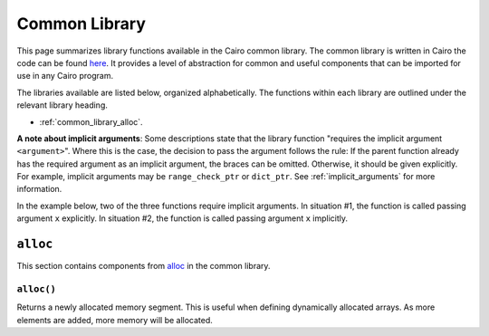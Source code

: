 Common Library
==============

This page summarizes library functions available in the Cairo common library.
The common library is written in Cairo the code can be found
`here
<https://github.com/starkware-libs/cairo-lang/tree/master/src/starkware/cairo/common>`_. It
provides a level of abstraction for common and useful components that can be imported
for use in any Cairo program.

The libraries available are listed below, organized alphabetically. The functions
within each library are outlined under the relevant library heading.

-   :ref:`common_library_alloc`.

..  TODO (perama, 16/06/2021): Move the link above when the section is complete.
    -   :ref:`common_library_cairo_builtins`
    -   :ref:`common_library_default_dict`
    -   :ref:`common_library_dict`
    -   :ref:`common_library_dict_access`
    -   :ref:`common_library_find_element`
    -   :ref:`common_library_hash`
    -   :ref:`common_library_hash_chain`
    -   :ref:`common_library_hash_state`
    -   :ref:`common_library_invoke`
    -   :ref:`common_library_math`
    -   :ref:`common_library_memcpy`
    -   :ref:`common_library_merkle_multi_update`
    -   :ref:`common_library_merkle_update`
    -   :ref:`common_library_registers`
    -   :ref:`common_library_serialize`
    -   :ref:`common_library_set`
    -   :ref:`common_library_signature`
    -   :ref:`common_library_small_merkle_tree`
    -   :ref:`common_library_squash_dict`
    -   :ref:`common_library_uint256`

**A note about implicit arguments**: Some descriptions state that the library function
"requires the implicit argument ``<argument>``". Where this is the case, the decision to
pass the argument follows the rule: If the parent function already has the
required argument as an implicit argument, the braces can be omitted. Otherwise, it
should be given explicitly. For example, implicit
arguments may be ``range_check_ptr`` or ``dict_ptr``. See :ref:`implicit_arguments`
for more information.

In the example below, two of the three functions require implicit arguments. In situation
#1, the function is called passing argument ``x`` explicitly. In situation
#2, the function is called passing argument ``x`` implicitly.

.. tested-code:: cairo library_implicits0

    # Situation #1.
    func function_without_implicit_arg():
        let x = 0
        # x must be passed explicitly since it's not an
        # implicit argument of this function.
        function_with_implicit_arg{x=x}()
        return ()
    end

    # Situation #2.
    func function_with_implicit_arg{x}():
        # x is an implicit argument of this function
        # so it does not need to be passed explicitly.
        another_function_with_implicit_arg():
        return ()
    end

    func another_function_with_implicit_arg{x}():
        return ()
    end

.. _common_library_alloc:

``alloc``
---------

This section contains components from `alloc`_ in the common library.

.. _alloc: https://github.com/starkware-libs/cairo-lang/blob/master/src/starkware/cairo/common/alloc.cairo

``alloc()``
***********

Returns a newly allocated memory segment. This is useful when defining dynamically allocated
arrays. As more elements are added, more memory will be allocated.

.. tested-code:: cairo alloc_alloc

    from starkware.cairo.common.alloc import alloc

    # Allocate a memory segment.
    let (new_slot : felt*) = alloc()

    # Allocate a memory segment for an array of structs.
    let (local my_array : MyStruct*) = alloc()

.. .. _common_library_cairo_builtins:

..  ``cairo_builtins``
..  ------------------

..  TODO (perama, 16/06/2021): Uncomment the link when the section is complete.
    This section contains components from `cairo_builtins`_ in the common library.

.. .. _cairo_builtins: https://github.com/starkware-libs/cairo-lang/blob/master/src/starkware/cairo/common/cairo_builtins.cairo

.. .. _common_library_default_dict:

..  ``default_dict``
..  ----------------

..  TODO (perama, 16/06/2021): Uncomment the link when the section is complete.
    This section contains components from `default_dict`_ in the common library.

.. .. _default_dict: https://github.com/starkware-libs/cairo-lang/blob/master/src/starkware/cairo/common/default_dict.cairo

.. .. _common_library_dict:

..  ``dict``
..  --------

..  TODO (perama, 16/06/2021): Uncomment the link when the section is complete.
    This section contains components from `dict`_ in the common library.

.. .. _dict: https://github.com/starkware-libs/cairo-lang/blob/master/src/starkware/cairo/common/dict.cairo

.. .. _common_library_dict_access:

..  ``dict_access``
..  ---------------

..  TODO (perama, 16/06/2021): Uncomment the link when the section is complete.
    This section contains components from `dict_access`_ in the common library.

.. .. _dict_access: https://github.com/starkware-libs/cairo-lang/blob/master/src/starkware/cairo/common/dict_access.cairo

.. .. _common_library_find_element:

..  ``find_element``
..  ----------------

..  TODO (perama, 16/06/2021): Uncomment the link when the section is complete.
    This section contains components from `find_element`_ in the common library.

.. .. _find_element: https://github.com/starkware-libs/cairo-lang/blob/master/src/starkware/cairo/common/find_element.cairo

.. .. _common_library_hash:

..  ``hash``
..  --------

..  TODO (perama, 16/06/2021): Uncomment the link when the section is complete.
    This section contains components from `hash`_ in the common library.

.. .. _hash: https://github.com/starkware-libs/cairo-lang/blob/master/src/starkware/cairo/common/hash.cairo

.. .. _common_library_hash_chain:

..  ``hash_chain``
..  --------------

..  TODO (perama, 16/06/2021): Uncomment the link when the section is complete.
    This section contains components from `hash_chain`_ in the common library.

.. .. _hash_chain: https://github.com/starkware-libs/cairo-lang/blob/master/src/starkware/cairo/common/hash_chain.cairo

.. .. _common_library_hash_state:

..  ``hash_state``
..  --------------

..  TODO (perama, 16/06/2021): Uncomment the link when the section is complete.
    This section contains components from `hash_state`_ in the common library.

.. .. _hash_state: https://github.com/starkware-libs/cairo-lang/blob/master/src/starkware/cairo/common/hash_state.cairo

.. .. _common_library_invoke:

..  ``invoke``
..  ----------

..  TODO (perama, 16/06/2021): Uncomment the link when the section is complete.
    This section contains components from `invoke`_ in the common library.

.. .. _invoke: https://github.com/starkware-libs/cairo-lang/blob/master/src/starkware/cairo/common/invoke.cairo

.. .. _common_library_math:

..  ``math``
..  --------

..  TODO (perama, 16/06/2021): Uncomment the link when the section is complete.
    This section contains components from `math`_ in the common library.

.. .. _math: https://github.com/starkware-libs/cairo-lang/blob/master/src/starkware/cairo/common/math.cairo

.. .. _common_library_memcpy:

..  ``memcpy``
..  ----------

..  TODO (perama, 16/06/2021): Uncomment the link when the section is complete.
    This section contains components from `memcpy`_ in the common library.

.. .. _memcpy: https://github.com/starkware-libs/cairo-lang/blob/master/src/starkware/cairo/common/memcpy.cairo

.. .. _common_library_merkle_multi_update:

..  ``merkle_multi_update``
..  -----------------------

..  TODO (perama, 16/06/2021): Uncomment the link when the section is complete.
    This section contains components from `merkle_multi_update`_ in the common library.

.. .. _merkle_multi_update: https://github.com/starkware-libs/cairo-lang/blob/master/src/starkware/cairo/common/merkle_multi_update.cairo

.. .. _common_library_merkle_update:

..  ``merkle_update``
..  -----------------

..  TODO (perama, 16/06/2021): Uncomment the link when the section is complete.
    This section contains components from `merkle_update`_ in the common library.

.. .. _merkle_update: https://github.com/starkware-libs/cairo-lang/blob/master/src/starkware/cairo/common/merkle_update.cairo

.. .. _common_library_registers:

..  ``registers``
..  --------------

..  TODO (perama, 16/06/2021): Uncomment the link when the section is complete.
    This section contains components from `registers`_ in the common library.

.. .. _registers: https://github.com/starkware-libs/cairo-lang/blob/master/src/starkware/cairo/common/registers.cairo

.. .. _common_library_serialize:

..  ``serialize``
..  -------------

..  TODO (perama, 16/06/2021): Uncomment the link when the section is complete.
    This section contains components from `serialize`_ in the common library.

.. .. _serialize: https://github.com/starkware-libs/cairo-lang/blob/master/src/starkware/cairo/common/serialize.cairo

.. .. _common_library_set:

..  ``set``
..  -------

..  TODO (perama, 16/06/2021): Uncomment the link when the section is complete.
    This section contains components from `set`_ in the common library.

.. .. _set: https://github.com/starkware-libs/cairo-lang/blob/master/src/starkware/cairo/common/set.cairo

.. .. _common_library_signature:

..  ``signature``
..  -------------

..  TODO (perama, 16/06/2021): Uncomment the link when the section is complete.
    This section contains components from `signature`_ in the common library.

.. .. _signature: https://github.com/starkware-libs/cairo-lang/blob/master/src/starkware/cairo/common/signature.cairo

.. .. _common_library_small_merkle_tree:

..  ``small_merkle_tree``
..  ---------------------

..  TODO (perama, 16/06/2021): Uncomment the link when the section is complete.
    This section contains components from `small_merkle_tree`_ in the common library.

.. .. _small_merkle_tree: https://github.com/starkware-libs/cairo-lang/blob/master/src/starkware/cairo/common/small_merkle_tree.cairo

.. .. _common_library_squash_dict:

..  ``squash_dict``
..  ---------------

..  TODO (perama, 16/06/2021): Uncomment the link when the section is complete.
    This section contains components from `squash_dict`_ in the common library.

.. .. _squash_dict: https://github.com/starkware-libs/cairo-lang/blob/master/src/starkware/cairo/common/squash_dict.cairo

.. .. _common_library_uint256:

..  ``uint256``
..  -----------

..  TODO (perama, 16/06/2021): Uncomment the link when the section is complete.
    This section contains components from `uint256`_ in the common library.

.. .. _uint256: https://github.com/starkware-libs/cairo-lang/blob/master/src/starkware/cairo/common/uint256.cairo
